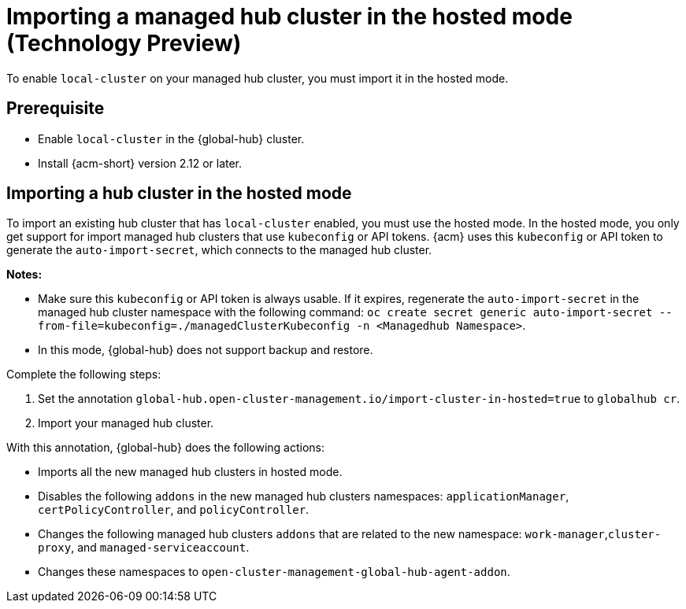 [#global-hub-importing-in-hosted-mode]
= Importing a managed hub cluster in the hosted mode (Technology Preview)

To enable `local-cluster` on your managed hub cluster, you must import it in the hosted mode.  

[#global-hub-importing-prereq]
== Prerequisite

- Enable `local-cluster` in the {global-hub} cluster.
- Install {acm-short} version 2.12 or later. 

[#global-hub-importing-hosted-mode]
== Importing a hub cluster in the hosted mode 

To import an existing hub cluster that has `local-cluster` enabled, you must use the hosted mode. In the hosted mode, you only get support for import managed hub clusters that use `kubeconfig` or API tokens. {acm} uses this `kubeconfig` or API token to generate the `auto-import-secret`, which connects to the managed hub cluster. 

*Notes:*

- Make sure this `kubeconfig` or API token is always usable. If it expires, regenerate the `auto-import-secret` in the managed hub cluster namespace with the following command: `oc create secret generic auto-import-secret --from-file=kubeconfig=./managedClusterKubeconfig -n <Managedhub Namespace>`. 
- In this mode, {global-hub} does not support backup and restore. 

Complete the following steps: 

. Set the annotation `global-hub.open-cluster-management.io/import-cluster-in-hosted=true` to `globalhub cr`.
. Import your managed hub cluster. 

With this annotation, {global-hub} does the following actions:

- Imports all the new managed hub clusters in hosted mode.
- Disables the following `addons` in the new managed hub clusters namespaces: `applicationManager`, `certPolicyController`, and `policyController`. 
- Changes the following managed hub clusters `addons` that are related to the new namespace: `work-manager`,`cluster-proxy`, and `managed-serviceaccount`. 
- Changes these namespaces to `open-cluster-management-global-hub-agent-addon`. 